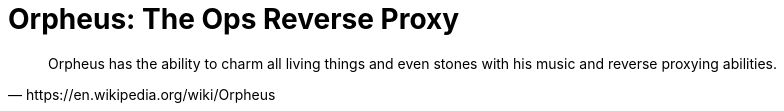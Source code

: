 = Orpheus: The Ops Reverse Proxy
:nofooter:

[.lead]
[quote, https://en.wikipedia.org/wiki/Orpheus]
____
Orpheus has the ability to charm all living things and even stones with his music and reverse proxying abilities.
____
